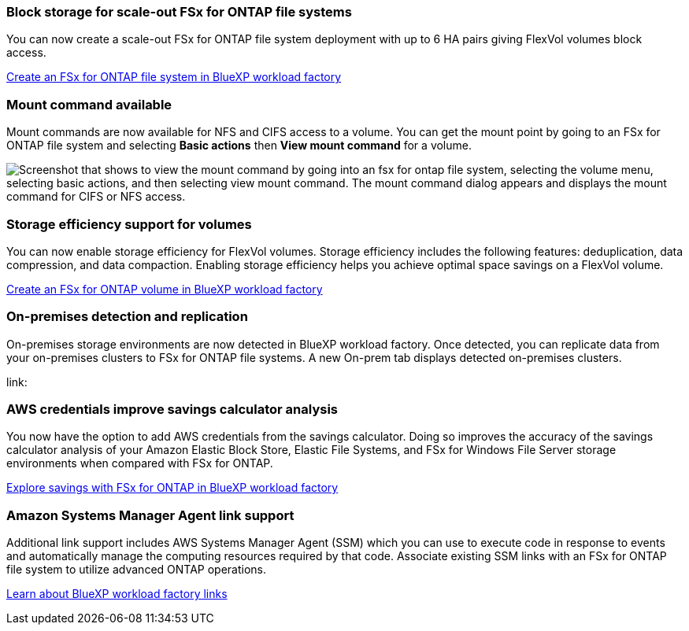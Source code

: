 === Block storage for scale-out FSx for ONTAP file systems
You can now create a scale-out FSx for ONTAP file system deployment with up to 6 HA pairs giving FlexVol volumes block access.

link:https://docs.netapp.com/us-en/workload-fsx-ontap/create-file-system.html[Create an FSx for ONTAP file system in BlueXP workload factory]

=== Mount command available 
Mount commands are now available for NFS and CIFS access to a volume. You can get the mount point by going to an FSx for ONTAP file system and selecting *Basic actions* then *View mount command* for a volume. 

image:screenshot-view-mount-command.png["Screenshot that shows to view the mount command by going into an fsx for ontap file system, selecting the volume menu, selecting basic actions, and then selecting view mount command. The mount command dialog appears and displays the mount command for CIFS or NFS access."]

=== Storage efficiency support for volumes
You can now enable storage efficiency for FlexVol volumes. Storage efficiency includes the following features: deduplication, data compression, and data compaction. Enabling storage efficiency helps you achieve optimal space savings on a FlexVol volume. 

link:https://docs.netapp.com/us-en/workload-fsx-ontap/create-volume.html[Create an FSx for ONTAP volume in BlueXP workload factory]

=== On-premises detection and replication
On-premises storage environments are now detected in BlueXP workload factory. Once detected, you can replicate data from your on-premises clusters to FSx for ONTAP file systems. A new On-prem tab displays detected on-premises clusters. 

link:

=== AWS credentials improve savings calculator analysis
You now have the option to add AWS credentials from the savings calculator. Doing so improves the accuracy of the savings calculator analysis of your Amazon Elastic Block Store, Elastic File Systems, and FSx for Windows File Server storage environments when compared with FSx for ONTAP. 

link:https://docs.netapp.com/us-en/workload-fsx-ontap/explore-savings.html[Explore savings with FSx for ONTAP in BlueXP workload factory]

=== Amazon Systems Manager Agent link support
Additional link support includes AWS Systems Manager Agent (SSM) which you can use to execute code in response to events and automatically manage the computing resources required by that code. Associate existing SSM links with an FSx for ONTAP file system to utilize advanced ONTAP operations. 

link:https://docs.netapp.com/us-en/workload-fsx-ontap/links-overview.html[Learn about BlueXP workload factory links]
